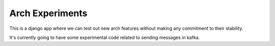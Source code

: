 ===============
Arch Experiments
===============

This is a django app where we can test out new arch features without
making any commitment to their stability.

It's currently going to have some experimental code related to sending
messages in kafka.

